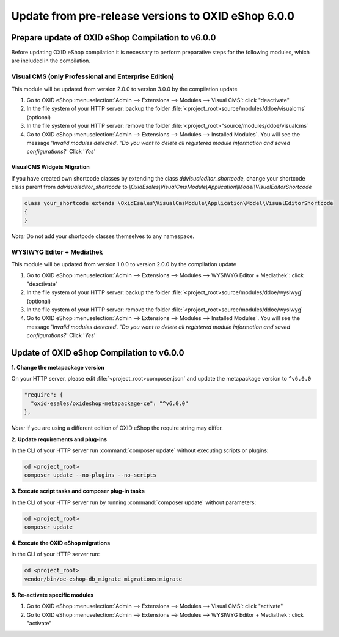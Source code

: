 Update from pre-release versions to OXID eShop 6.0.0
====================================================

Prepare update of OXID eShop Compilation to v6.0.0
--------------------------------------------------

Before updating OXID eShop compilation it is necessary to perform preparative steps for the following modules,
which are included in the compilation.


Visual CMS (only Professional and Enterprise Edition)
^^^^^^^^^^^^^^^^^^^^^^^^^^^^^^^^^^^^^^^^^^^^^^^^^^^^^
This module will be updated from version 2.0.0 to version 3.0.0 by the compilation update

1. Go to OXID eShop :menuselection:`Admin --> Extensions --> Modules --> Visual CMS`: click "deactivate"
2. In the file system of your HTTP server: backup the folder :file:`<project_root>source/modules/ddoe/visualcms` (optional)
3. In the file system of your HTTP server: remove the folder :file:`<project_root>"source/modules/ddoe/visualcms`
4. Go to OXID eShop :menuselection:`Admin --> Extensions --> Modules --> Installed Modules`. You will see the message '*Invalid modules detected*'. '*Do you want to delete all registered module information and saved configurations?*' Click '*Yes*'

VisualCMS Widgets Migration
~~~~~~~~~~~~~~~~~~~~~~~~~~~~~~~~~
If you have created own shortcode classes by extending the class *ddvisualeditor_shortcode*, change your shortcode class parent from *ddvisualeditor_shortcode* to *\\OxidEsales\\VisualCmsModule\\Application\\Model\\VisualEditorShortcode*

.. code ::

    class your_shortcode extends \OxidEsales\VisualCmsModule\Application\Model\VisualEditorShortcode
    {
    }


*Note:* Do not add your shortcode classes themselves to any namespace.

WYSIWYG Editor + Mediathek
^^^^^^^^^^^^^^^^^^^^^^^^^^
This module will be updated from version 1.0.0 to version 2.0.0 by the compilation update

1. Go to OXID eShop :menuselection:`Admin --> Extensions --> Modules --> WYSIWYG Editor + Mediathek`: click "deactivate"
2. In the file system of your HTTP server: backup the folder :file:`<project_root>source/modules/ddoe/wysiwyg` (optional)
3. In the file system of your HTTP server: remove the folder :file:`<project_root>source/modules/ddoe/wysiwyg`
4. Go to OXID eShop :menuselection:`Admin --> Extensions --> Modules --> Installed Modules`. You will see the message '*Invalid modules detected*'. '*Do you want to delete all registered module information and saved configurations?*' Click '*Yes*'


Update of OXID eShop Compilation to v6.0.0
------------------------------------------

**1. Change the metapackage version**

On your HTTP server, please edit :file:`<project_root>composer.json` and update the metapackage version to ``^v6.0.0``

.. code ::

  "require": {
    "oxid-esales/oxideshop-metapackage-ce": "^v6.0.0"
  },


*Note:*  If you are using a different edition of OXID eShop the require string may differ.


**2. Update requirements and plug-ins**


In the CLI of your HTTP server run :command:`composer update` without executing scripts or plugins:

.. code ::

    cd <project_root>
    composer update --no-plugins --no-scripts


**3. Execute script tasks and composer plug-in tasks**


In the CLI of your HTTP server run by running :command:`composer update` without parameters:

.. code ::

    cd <project_root>
    composer update


**4. Execute the OXID eShop migrations**

In the CLI of your HTTP server run:

.. code ::

    cd <project_root>
    vendor/bin/oe-eshop-db_migrate migrations:migrate


**5. Re-activate specific modules**

1. Go to OXID eShop :menuselection:`Admin --> Extensions --> Modules --> Visual CMS`: click "activate"
2. Go to OXID eShop :menuselection:`Admin --> Extensions --> Modules --> WYSIWYG Editor + Mediathek`: click "activate"
